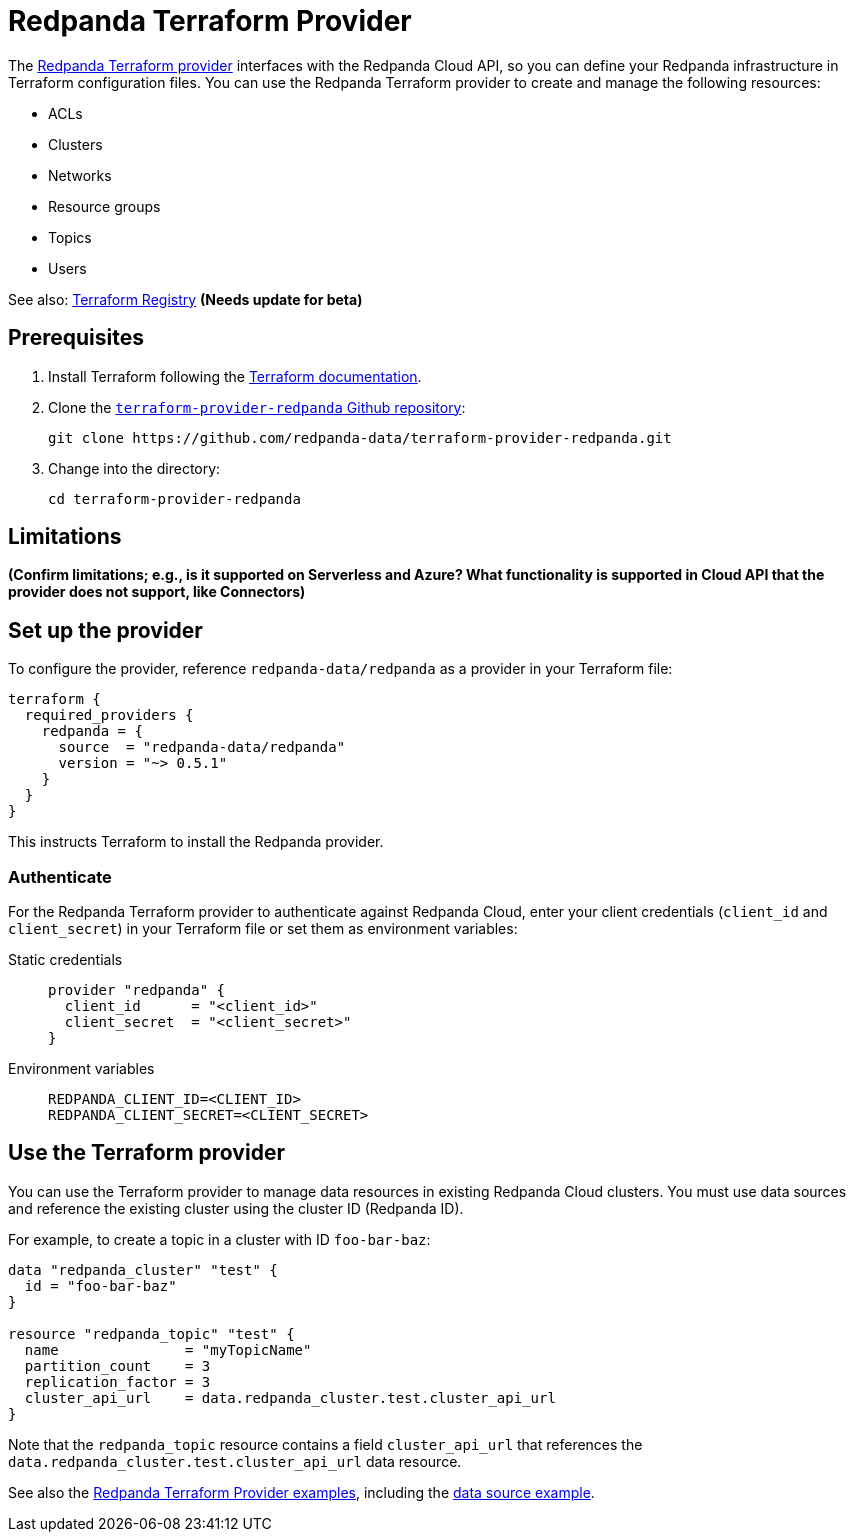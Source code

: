 = Redpanda Terraform Provider
:description: Learn how to use the Redpanda Terraform Provider to create and manage resources in Redpanda Cloud.
:page-cloud: true
:page-beta: true

The https://registry.terraform.io/providers/redpanda-data/redpanda/latest[Redpanda Terraform provider^] interfaces with the Redpanda Cloud API, so you can define your Redpanda infrastructure in Terraform configuration files. You can use the Redpanda Terraform provider to create and manage the following resources:

* ACLs
* Clusters 
* Networks
* Resource groups
* Topics
* Users

See also: https://registry.terraform.io/providers/redpanda-data/redpanda/latest/docs[Terraform Registry^] *(Needs update for beta)*

== Prerequisites

. Install Terraform following the https://learn.hashicorp.com/tutorials/terraform/install-cli[Terraform documentation^].
. Clone the https://github.com/redpanda-data/terraform-provider-redpanda[`terraform-provider-redpanda` Github repository^]:
+
[,bash]
----
git clone https://github.com/redpanda-data/terraform-provider-redpanda.git
----

. Change into the directory:
+
[,bash]
----
cd terraform-provider-redpanda
----

== Limitations

*(Confirm limitations; e.g., is it supported on Serverless and Azure? What functionality is supported in Cloud API that the provider does not support, like Connectors)*

== Set up the provider

To configure the provider, reference `redpanda-data/redpanda` as a provider in your Terraform file:

----
terraform {
  required_providers {
    redpanda = {
      source  = "redpanda-data/redpanda"
      version = "~> 0.5.1"
    }
  }
}
----

This instructs Terraform to install the Redpanda provider. 

=== Authenticate

For the Redpanda Terraform provider to authenticate against Redpanda Cloud, enter your client credentials (`client_id` and `client_secret`) in your Terraform file or set them as environment variables:

[tabs]
======
Static credentials::
+
--

```
provider "redpanda" {
  client_id      = "<client_id>"
  client_secret  = "<client_secret>"
}
```

--
Environment variables::
+
--

```
REDPANDA_CLIENT_ID=<CLIENT_ID>
REDPANDA_CLIENT_SECRET=<CLIENT_SECRET>
```

--
======

== Use the Terraform provider

You can use the Terraform provider to manage data resources in existing Redpanda Cloud clusters. You must use data sources and reference the existing cluster using the cluster ID (Redpanda ID). 

For example, to create a topic in a cluster with ID `foo-bar-baz`:

```
data "redpanda_cluster" "test" {
  id = "foo-bar-baz"
}

resource "redpanda_topic" "test" {
  name               = "myTopicName"
  partition_count    = 3
  replication_factor = 3
  cluster_api_url    = data.redpanda_cluster.test.cluster_api_url
}
```

Note that the `redpanda_topic` resource contains a field `cluster_api_url` that references the `data.redpanda_cluster.test.cluster_api_url` data resource. 

See also the https://github.com/redpanda-data/terraform-provider-redpanda/tree/main/examples[Redpanda Terraform Provider examples^], including the https://github.com/redpanda-data/terraform-provider-redpanda/blob/main/examples/datasource/main.tf[data source example^].